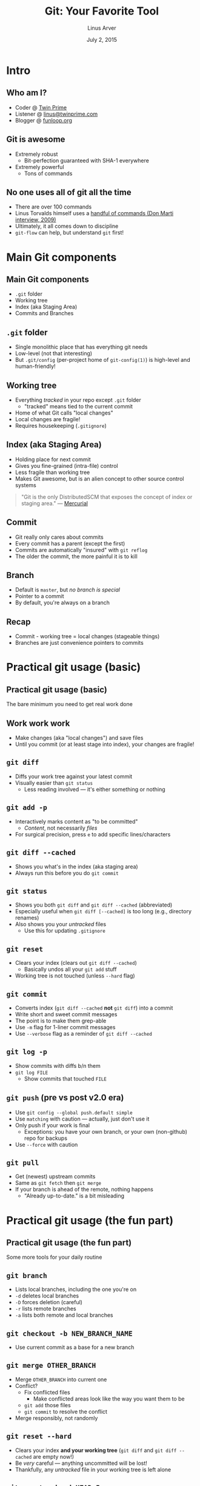 #+TITLE: Git: Your Favorite Tool
#+AUTHOR: Linus Arver
#+DATE: July 2, 2015
#+OPTIONS: H:2 num:t toc:t \n:nil @:t ::t |:t ^:t -:t f:t *:t <:t
#+OPTIONS: TeX:t LaTeX:t skip:nil d:nil todo:t pri:nil tags:not-in-toc
#+EXPORT_SELECT_TAGS: export
#+EXPORT_EXCLUDE_TAGS: noexport
#+COLUMNS: %40ITEM %10BEAMER_env(Env) %9BEAMER_envargs(Env Args) %4BEAMER_col(Col) %10BEAMER_extra(Extra)
#+LaTeX_CLASS: beamer
#+LaTeX_CLASS_OPTIONS: [14pt]
#+LaTeX_HEADER: \usepackage{dejavu}
#+LaTeX_HEADER: \renewcommand*\familydefault{\sfdefault}
#+LaTeX_HEADER: \usepackage{xcolor}% http://ctan.org/pkg/xcolor
#+LaTeX_HEADER: \let\oldtexttt\texttt% Store \texttt
#+LaTeX_HEADER: \renewcommand{\texttt}[2][blue]{\textcolor{#1}{\bfseries\ttfamily #2}}% \texttt[<color>]{<stuff>}
#+LaTeX_HEADER: \definecolor{links}{HTML}{FF00FF}
#+LaTeX_HEADER: \hypersetup{colorlinks,linkcolor=,urlcolor=links}
#+BEAMER_THEME: Goettingen
#+BEAMER_FRAME_LEVEL: 2
#+STARTUP: indent showall beamer

* Intro
** Who am I?
- Coder @ [[http://www.twinprime.com][Twin Prime]]
- Listener @ [[mailto:linus@twinprime.com][linus@twinprime.com]]
- Blogger @ [[http://funloop.org][funloop.org]]
** Git is awesome
- Extremely robust
  - Bit-perfection guaranteed with SHA-1 everywhere
- Extremely powerful
  - Tons of commands
** No one uses all of git all the time
- There are over 100 commands
- Linus Torvalds himself uses a [[http://linux-mag.com/id/7314][handful of commands (Don Marti interview, 2009)]]
- Ultimately, it all comes down to discipline
- =git-flow= can help, but understand =git= first!
* Main Git components
** Main Git components
- =.git= folder
- Working tree
- Index (aka Staging Area)
- Commits and Branches
** =.git= folder
- Single monolithic place that has everything git needs
- Low-level (not that interesting)
- But =.git/config= (per-project home of =git-config(1)=) is high-level and human-friendly!
** Working tree
- Everything /tracked/ in your repo except =.git= folder
  - "tracked" means tied to the current commit
- Home of what Git calls "local changes"
- Local changes are fragile!
- Requires housekeeping (=.gitignore=)
** Index (aka Staging Area)
- Holding place for next commit
- Gives you fine-grained (intra-file) control
- Less fragile than working tree
- Makes Git awesome, but is an alien concept to other source control systems
#+begin_quote
"Git is the only DistributedSCM that exposes the concept of index or staging area." --- [[https://mercurial.selenic.com/wiki/GitConcepts#Git.27s_staging_area][Mercurial]]
#+end_quote
** Commit
- Git really only cares about commits
- Every commit has a parent (except the first)
- Commits are automatically "insured" with =git reflog=
- The older the commit, the more painful it is to kill
** Branch
- Default is =master=, but /no branch is special/
- Pointer to a commit
- By default, you're always on a branch
** Recap
- Commit - working tree = local changes (stageable things)
- Branches are just convenience pointers to commits
* Practical git usage (basic)
** Practical git usage (basic)
The bare minimum you need to get real work done
** Work work work
- Make changes (aka "local changes") and save files
- Until you commit (or at least stage into index), your changes are fragile!
** =git diff=
- Diffs your work tree against your latest commit
- Visually easier than =git status=
  - Less reading involved --- it's either something or nothing
** =git add -p=
- Interactively marks content as "to be committed"
  - /Content/, not necessarily /files/
- For surgical precision, press =e= to add specific lines/characters
** =git diff --cached=
- Shows you what's in the index (aka staging area)
- Always run this before you do =git commit=
** =git status=
- Shows you both =git diff= and =git diff --cached= (abbreviated)
- Especially useful when =git diff [--cached]= is too long (e.g., directory renames)
- Also shows you your /untracked/ files
  - Use this for updating =.gitignore=
** =git reset=
- Clears your index (clears out =git diff --cached=)
  - Basically undos all your =git add= stuff
- Working tree is not touched (unless =--hard= flag)
** =git commit=
- Converts index (=git diff --cached= *not* =git diff=) into a commit
- Write short and sweet commit messages
- The point is to make them grep-able
- Use =-m= flag for 1-liner commit messages
- Use =--verbose= flag as a reminder of =git diff --cached=
** =git log -p=
- Show commits with diffs b/n them
- =git log FILE=
  - Show commits that touched =FILE=
** =git push= (pre vs post v2.0 era)
- Use =git config --global push.default simple=
- Use =matching= with caution --- actually, just don't use it
- Only push if your work is final
  - Exceptions: you have your own branch, or your own (non-github) repo for backups
- Use =--force= with caution
** =git pull=
- Get (newest) upstream commits
- Same as =git fetch= then =git merge=
- If your branch is ahead of the remote, nothing happens
  - "Already up-to-date." is a bit misleading
* Practical git usage (the fun part)
** Practical git usage (the fun part)
Some more tools for your daily routine
** =git branch=
- Lists local branches, including the one you're on
- =-d= deletes local branches
- =-D= forces deletion (careful)
- =-r= lists remote branches
- =-a= lists both remote and local branches
** =git checkout -b NEW_BRANCH_NAME=
- Use current commit as a base for a new branch
** =git merge OTHER_BRANCH=
- Merge =OTHER_BRANCH= into current one
- Conflict?
  - Fix conflicted files
    - Make conflicted areas look like the way you want them to be
  - =git add= those files
  - =git commit= to resolve the conflict
- Merge responsibly, not randomly
** =git reset --hard=
- Clears your index *and your working tree* (=git diff= and =git diff --cached= are empty now!)
- Be /very/ careful --- anything uncommitted will be lost!
- Thankfully, any /untracked/ file in your working tree is left alone
** =git reset --hard HEAD~5=
- Like =git reset --hard=, but also moves your branch 5 commits back
- Basically chops off the 5 latest commits from your branch
** =git checkout FILE=
- Undos working tree changes (local changes) you made to =FILE=
  - IOW, clears =git diff= for =FILE=
- Careful --- only way to undo this is from your text editor's memory!
** =git checkout DIR=
- Undos working tree changes (local changes) you made to all files in =DIR=
- Be careful!
** =git checkout COMMIT_HASH=
- Time travel to an older commit
- Good for examining an old commit's entire working tree
** =git show COMMIT_HASH=
- Like =git log=, but for a single commit
- Shows all info (diff, author, etc.)
** =git rebase -i HEAD~N=
- Time travel N commits back, and (potentially) amend (or even delete!) commits as needed
- My secret weapon
- Can also use =git rebase -i COMMIT_HASH=
* Edge cases
** Edge cases
Uncommon, but still useful, commands
** =vim PROJECT/.gitignore=
- Necessary housekeeping
- Defines the line between /tracked/ vs. /untracked/
** =git blame FILE=
- Who touched =FILE= last?
- Poor man's documentation
- Logical continuation: =git show COMMIT= or =git log -p FILE=
** =git mv=, =git rm=
- Like UNIX =mv= and =rm=, but Git-aware
- Automatically performs a =git add= on the paths
** =git reflog=
- Tracks all operations involving a commit hash
- Can undo =git reset --hard=
- The best place to look if you messed up big time
** =git stash= (poor man's commit)
- Save local changes away (so =git diff= shows nothing), but outside the realm of commits
- Show what's stashed with =git stash list=
- =git stash pop=
  - Apply saved changes to working tree
- Only use for temporary one-off things to save time
** =git cherry-pick=
- Instead of merging an entire branch, merge in only parts of it
- Sounds nice, but only really useful for large projects
** =git grep=
- Self-explanatory
- But, I'm lazy and abuse =git log -p= with =ag=
** =git tag -a=
- Only for maintainers who cut releases
- Traditional workflow:
  - Change a "VERSION" line in some file
  - =git add -p=
  - =git commit -m 'project_name 1.6'=
  - =git tag -a 'v1.6' -m 'project_name 1.6'=
* Common problems
** Common problems
"Oops" moments
** "I did =git commit= but I'm not ready yet"
- Vim: =:cq=
- My preferred "dumb" way: delete entire commit message =ggVGd:x=
** "I forgot to add something to my commit"
- =git add -p=
- =git commit --amend= (reuses your existing commit as a template)
** "My new commit is too big!"
- =git reset HEAD~1=
- =git add -p=
- =git commit -c ORIG_HEAD= (uses big commit's original commit message as a template)
- Now do =git add -p= and =git commit= as many times as necessary
** "I have a typo in my commit message"
- =git commit --amend=
** "I want to combine some of my older commits into one"
- =git rebase -i HEAD~N= where =N= is how far back you want to change things
- Use =s= to squash (combine) a commit into its parent
  - =f= is like squash, but discards its commit message
** "I want to undo a commit"
- Local, unpushed commit? =git reset HEAD~1=
  - Index will now have the undone commit's changes
  - Throw away index? =git reset --hard=
  - Shortcut: =git reset --hard HEAD~1=
- Old, already-pushed commit? =git revert COMMIT_HASH=
  - Creates a new commit that undoes the old one
  - Good for history
** =git pull=
- "I have unfinished (but commited) work, but I still want upstream commits too. But, I don't want to merge yet (again, I have unfinished work)."
  - =git pull --rebase=
** =git merge=
- Undo
  - Bail out of pending merge? =git reset --hard=
  - Undo a merge commit? =git reset --hard HEAD~1=
- Avoid creating automated merge commit when updating? =git pull --rebase=
  - But if you have a long-running branch, merge responsibly
    - =git rerere= may help
* Tips, tools, and more
** Tips, tools, and more
How to make Git less stupid/painful
** Heavily clean up your commits before pushing
- Use =git add -p=, =git commit --amend= and =git rebase -i= aggressively
- The smaller your commits, the easier it becomes to debug later!
- At the end of the day, Git is for looking at *history*
- Rebase to re-order commits
- Use commits as backup
** Track things sensibly
- Only do =git add= against human-written code
  - =.gitignore= the rest
- Git does not really care about file permissions/ownership
  - Git does track execute bits though
** Use aliases
- Git offers aliases, but I prefer shorter shell aliases
#+begin_src
alias g='git'
alias gdf='git diff'
alias gdfc='git diff --cached'
alias gcm='git commit --verbose'
alias gst='git status'
etc...
#+end_src
** =tig= (ncurses GUI)
- Basically =git log -p= and =git show= on steroids
- Recent versions also do =git status= by default
- =brew install tig=
- In your bashrc/zshrc: ~alias tig='tig -n1000'~
** =tig= (continued)
- =t= for tree view (working tree view)
- =b= for blaming
- Makes =git blame=, =git show=, =git log= much faster
** Docs
- Good high-level tips: [[http://gitready.com]]
- Official docs: [[http://git-scm.com/doc]]
- CVS/SVN users, please google "torvalds git tech talk"
- To look up a git command, do =man git-COMMAND= (note the dash)
** Thank you!
Have a nice day!
